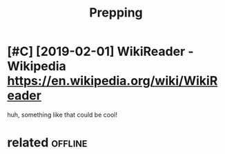 #+TITLE: Prepping
#+filetags: prepping

* [#C] [2019-02-01] WikiReader - Wikipedia https://en.wikipedia.org/wiki/WikiReader
:PROPERTIES:
:ID:       frwkrdrwkpdsnwkpdrgwkwkrdr
:END:
huh, something like that could be cool!

* related                                                           :offline:
:PROPERTIES:
:ID:       rltd
:END:

